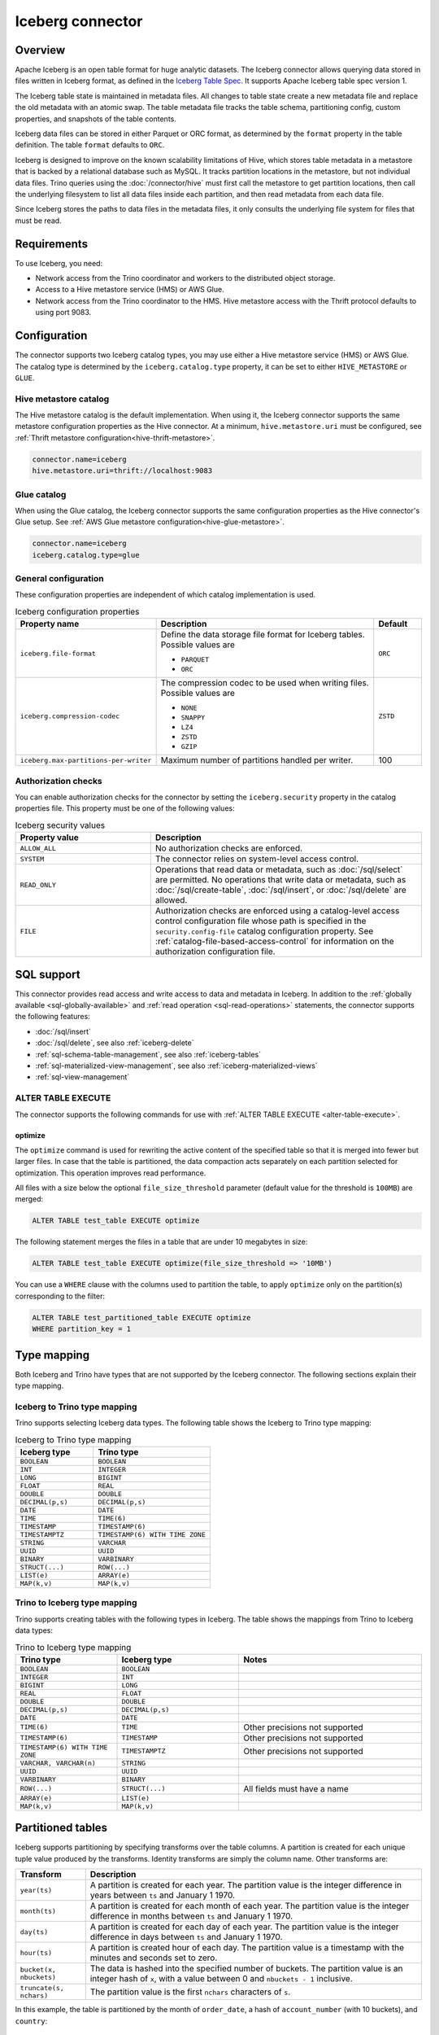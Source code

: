 =================
Iceberg connector
=================

.. raw:: html

  <img src="../_static/img/iceberg.png" class="connector-logo">

Overview
--------

Apache Iceberg is an open table format for huge analytic datasets.
The Iceberg connector allows querying data stored in
files written in Iceberg format, as defined in the
`Iceberg Table Spec <https://iceberg.apache.org/spec/>`_. It supports Apache
Iceberg table spec version 1.

The Iceberg table state is maintained in metadata files. All changes to table state
create a new metadata file and replace the old metadata with an atomic swap.
The table metadata file tracks the table schema, partitioning config,
custom properties, and snapshots of the table contents.

Iceberg data files can be stored in either Parquet or ORC format, as
determined by the ``format`` property in the table definition.  The
table ``format`` defaults to ``ORC``.

Iceberg is designed to improve on the known scalability limitations of Hive, which stores
table metadata in a metastore that is backed by a relational database such as MySQL.  It tracks
partition locations in the metastore, but not individual data files.  Trino queries
using the :doc:`/connector/hive` must first call the metastore to get partition locations,
then call the underlying filesystem to list all data files inside each partition,
and then read metadata from each data file.

Since Iceberg stores the paths to data files in the metadata files, it
only consults the underlying file system for files that must be read.

Requirements
------------

To use Iceberg, you need:

* Network access from the Trino coordinator and workers to the distributed
  object storage.
* Access to a Hive metastore service (HMS) or AWS Glue.
* Network access from the Trino coordinator to the HMS. Hive
  metastore access with the Thrift protocol defaults to using port 9083.

Configuration
-------------

The connector supports two Iceberg catalog types, you may use either a Hive
metastore service (HMS) or AWS Glue. The catalog type is determined by the
``iceberg.catalog.type`` property, it can be set to either ``HIVE_METASTORE``
or ``GLUE``.

Hive metastore catalog
^^^^^^^^^^^^^^^^^^^^^^

The Hive metastore catalog is the default implementation.
When using it, the Iceberg connector supports the same metastore
configuration properties as the Hive connector. At a minimum,
``hive.metastore.uri`` must be configured, see
:ref:`Thrift metastore configuration<hive-thrift-metastore>`.

.. code-block:: text

    connector.name=iceberg
    hive.metastore.uri=thrift://localhost:9083

Glue catalog
^^^^^^^^^^^^

When using the Glue catalog, the Iceberg connector supports the same
configuration properties as the Hive connector's Glue setup. See
:ref:`AWS Glue metastore configuration<hive-glue-metastore>`.

.. code-block:: text

    connector.name=iceberg
    iceberg.catalog.type=glue


General configuration
^^^^^^^^^^^^^^^^^^^^^

These configuration properties are independent of which catalog implementation
is used.

.. list-table:: Iceberg configuration properties
  :widths: 30, 58, 12
  :header-rows: 1

  * - Property name
    - Description
    - Default
  * - ``iceberg.file-format``
    - Define the data storage file format for Iceberg tables.
      Possible values are

      * ``PARQUET``
      * ``ORC``
    - ``ORC``
  * - ``iceberg.compression-codec``
    - The compression codec to be used when writing files.
      Possible values are

      * ``NONE``
      * ``SNAPPY``
      * ``LZ4``
      * ``ZSTD``
      * ``GZIP``
    - ``ZSTD``
  * - ``iceberg.max-partitions-per-writer``
    - Maximum number of partitions handled per writer.
    - 100

.. _iceberg-authorization:

Authorization checks
^^^^^^^^^^^^^^^^^^^^

You can enable authorization checks for the connector by setting
the ``iceberg.security`` property in the catalog properties file. This
property must be one of the following values:

.. list-table:: Iceberg security values
  :widths: 30, 60
  :header-rows: 1

  * - Property value
    - Description
  * - ``ALLOW_ALL``
    - No authorization checks are enforced.
  * - ``SYSTEM``
    - The connector relies on system-level access control.
  * - ``READ_ONLY``
    - Operations that read data or metadata, such as :doc:`/sql/select` are
      permitted. No operations that write data or metadata, such as
      :doc:`/sql/create-table`, :doc:`/sql/insert`, or :doc:`/sql/delete` are
      allowed.
  * - ``FILE``
    - Authorization checks are enforced using a catalog-level access control
      configuration file whose path is specified in the ``security.config-file``
      catalog configuration property. See
      :ref:`catalog-file-based-access-control` for information on the
      authorization configuration file.

.. _iceberg-sql-support:

SQL support
-----------

This connector provides read access and write access to data and metadata in
Iceberg. In addition to the :ref:`globally available <sql-globally-available>`
and :ref:`read operation <sql-read-operations>` statements, the connector
supports the following features:

* :doc:`/sql/insert`
* :doc:`/sql/delete`, see also :ref:`iceberg-delete`
* :ref:`sql-schema-table-management`, see also :ref:`iceberg-tables`
* :ref:`sql-materialized-view-management`, see also
  :ref:`iceberg-materialized-views`
* :ref:`sql-view-management`

.. _iceberg-alter-table-execute:

ALTER TABLE EXECUTE
^^^^^^^^^^^^^^^^^^^

The connector supports the following commands for use with
:ref:`ALTER TABLE EXECUTE <alter-table-execute>`.

optimize
~~~~~~~~

The ``optimize`` command is used for rewriting the active content
of the specified table so that it is merged into fewer but
larger files.
In case that the table is partitioned, the data compaction
acts separately on each partition selected for optimization.
This operation improves read performance.

All files with a size below the optional ``file_size_threshold``
parameter (default value for the threshold is ``100MB``) are
merged:

.. code-block:: sql

    ALTER TABLE test_table EXECUTE optimize

The following statement merges the files in a table that
are under 10 megabytes in size:

.. code-block:: sql

    ALTER TABLE test_table EXECUTE optimize(file_size_threshold => '10MB')

You can use a ``WHERE`` clause with the columns used to partition
the table, to apply ``optimize`` only on the partition(s) corresponding
to the filter:

.. code-block:: sql

    ALTER TABLE test_partitioned_table EXECUTE optimize
    WHERE partition_key = 1

.. _iceberg-type-mapping:

Type mapping
------------

Both Iceberg and Trino have types that are not supported by the Iceberg
connector. The following sections explain their type mapping.

Iceberg to Trino type mapping
^^^^^^^^^^^^^^^^^^^^^^^^^^^^^

Trino supports selecting Iceberg data types. The following table shows the
Iceberg to Trino type mapping:

.. list-table:: Iceberg to Trino type mapping
  :widths: 40, 60
  :header-rows: 1

  * - Iceberg type
    - Trino type
  * - ``BOOLEAN``
    - ``BOOLEAN``
  * - ``INT``
    - ``INTEGER``
  * - ``LONG``
    - ``BIGINT``
  * - ``FLOAT``
    - ``REAL``
  * - ``DOUBLE``
    - ``DOUBLE``
  * - ``DECIMAL(p,s)``
    - ``DECIMAL(p,s)``
  * - ``DATE``
    - ``DATE``
  * - ``TIME``
    - ``TIME(6)``
  * - ``TIMESTAMP``
    - ``TIMESTAMP(6)``
  * - ``TIMESTAMPTZ``
    - ``TIMESTAMP(6) WITH TIME ZONE``
  * - ``STRING``
    - ``VARCHAR``
  * - ``UUID``
    - ``UUID``
  * - ``BINARY``
    - ``VARBINARY``
  * - ``STRUCT(...)``
    - ``ROW(...)``
  * - ``LIST(e)``
    - ``ARRAY(e)``
  * - ``MAP(k,v)``
    - ``MAP(k,v)``

Trino to Iceberg type mapping
^^^^^^^^^^^^^^^^^^^^^^^^^^^^^

Trino supports creating tables with the following types in Iceberg. The table
shows the mappings from Trino to Iceberg data types:


.. list-table:: Trino to Iceberg type mapping
  :widths: 25, 30, 45
  :header-rows: 1

  * - Trino type
    - Iceberg type
    - Notes
  * - ``BOOLEAN``
    - ``BOOLEAN``
    -
  * - ``INTEGER``
    - ``INT``
    -
  * - ``BIGINT``
    - ``LONG``
    -
  * - ``REAL``
    - ``FLOAT``
    -
  * - ``DOUBLE``
    - ``DOUBLE``
    -
  * - ``DECIMAL(p,s)``
    - ``DECIMAL(p,s)``
    -
  * - ``DATE``
    - ``DATE``
    -
  * - ``TIME(6)``
    - ``TIME``
    - Other precisions not supported
  * - ``TIMESTAMP(6)``
    - ``TIMESTAMP``
    - Other precisions not supported
  * - ``TIMESTAMP(6) WITH TIME ZONE``
    - ``TIMESTAMPTZ``
    - Other precisions not supported
  * - ``VARCHAR, VARCHAR(n)``
    - ``STRING``
    -
  * - ``UUID``
    - ``UUID``
    -
  * - ``VARBINARY``
    - ``BINARY``
    -
  * - ``ROW(...)``
    - ``STRUCT(...)``
    - All fields must have a name
  * - ``ARRAY(e)``
    - ``LIST(e)``
    -
  * - ``MAP(k,v)``
    - ``MAP(k,v)``
    -

.. _iceberg-tables:

Partitioned tables
------------------

Iceberg supports partitioning by specifying transforms over the table columns.
A partition is created for each unique tuple value produced by the transforms.
Identity transforms are simply the column name. Other transforms are:

===================================== ====================================================================
Transform                             Description
===================================== ====================================================================
``year(ts)``                          A partition is created for each year.  The partition value is the
                                      integer difference in years between ``ts`` and January 1 1970.

``month(ts)``                         A partition is created for each month of each year.  The partition
                                      value is the integer difference in months between ``ts`` and
                                      January 1 1970.

``day(ts)``                           A partition is created for each day of each year.  The partition
                                      value is the integer difference in days between ``ts`` and
                                      January 1 1970.

``hour(ts)``                          A partition is created hour of each day.  The partition value
                                      is a timestamp with the minutes and seconds set to zero.

``bucket(x, nbuckets)``               The data is hashed into the specified number of buckets.  The
                                      partition value is an integer hash of ``x``, with a value between
                                      0 and ``nbuckets - 1`` inclusive.

``truncate(s, nchars)``               The partition value is the first ``nchars`` characters of ``s``.
===================================== ====================================================================

In this example, the table is partitioned by the month of ``order_date``, a hash of
``account_number`` (with 10 buckets), and ``country``::

    CREATE TABLE iceberg.testdb.customer_orders (
        order_id BIGINT,
        order_date DATE,
        account_number BIGINT,
        customer VARCHAR,
        country VARCHAR)
    WITH (partitioning = ARRAY['month(order_date)', 'bucket(account_number, 10)', 'country'])

.. _iceberg-delete:

Deletion by partition
^^^^^^^^^^^^^^^^^^^^^

For partitioned tables, the Iceberg connector supports the deletion of entire
partitions if the ``WHERE`` clause specifies filters only on the identity-transformed
partitioning columns, that can match entire partitions. Given the table definition
above, this SQL will delete all partitions for which ``country`` is ``US``::

    DELETE FROM iceberg.testdb.customer_orders
    WHERE country = 'US'

Currently, the Iceberg connector only supports deletion by partition.
This SQL below will fail because the ``WHERE`` clause selects only some of the rows
in the partition::

    DELETE FROM iceberg.testdb.customer_orders
    WHERE country = 'US' AND customer = 'Freds Foods'

Rolling back to a previous snapshot
-----------------------------------

Iceberg supports a "snapshot" model of data, where table snapshots are
identified by an snapshot IDs.

The connector provides a system snapshots table for each Iceberg table.  Snapshots are
identified by BIGINT snapshot IDs.  You can find the latest snapshot ID for table
``customer_orders`` by running the following command::

    SELECT snapshot_id FROM iceberg.testdb."customer_orders$snapshots" ORDER BY committed_at DESC LIMIT 1

A SQL procedure ``system.rollback_to_snapshot`` allows the caller to roll back
the state of the table to a previous snapshot id::

    CALL iceberg.system.rollback_to_snapshot('testdb', 'customer_orders', 8954597067493422955)

Schema evolution
----------------

Iceberg and the Iceberg connector support schema evolution, with safe
column add, drop, reorder and rename operations, including in nested structures.
Table partitioning can also be changed and the connector can still
query data created before the partitioning change.

Migrating existing tables
-------------------------

The connector can read from or write to Hive tables that have been migrated to Iceberg.
There is no Trino support for migrating Hive tables to Iceberg, so you need to either use
the Iceberg API or Apache Spark.

System tables and columns
-------------------------

The connector supports queries of the table partitions.  Given a table ``customer_orders``,
``SELECT * FROM iceberg.testdb."customer_orders$partitions"`` shows the table partitions, including the minimum
and maximum values for the partition columns.

.. _iceberg-table-properties:

Iceberg table properties
------------------------

================================================== ================================================================
Property Name                                      Description
================================================== ================================================================
``format``                                         Optionally specifies the format of table data files;
                                                   either ``PARQUET`` or ``ORC``.  Defaults to ``ORC``.

``partitioning``                                   Optionally specifies table partitioning.
                                                   If a table is partitioned by columns ``c1`` and ``c2``, the
                                                   partitioning property would be
                                                   ``partitioning = ARRAY['c1', 'c2']``

``location``                                       Optionally specifies the file system location URI for
                                                   the table.

``format_version``                                 Optionally specifies the format version of the Iceberg
                                                   specification to use for new tables; either ``1`` or ``2``.
                                                   Defaults to ``1``. Version ``2`` is required for row level deletes.
================================================== ================================================================

The table definition below specifies format Parquet, partitioning by columns ``c1`` and ``c2``,
and a file system location of ``/var/my_tables/test_table``::

    CREATE TABLE test_table (
        c1 integer,
        c2 date,
        c3 double)
    WITH (
        format = 'PARQUET',
        partitioning = ARRAY['c1', 'c2'],
        location = '/var/my_tables/test_table')

.. _iceberg-metadata-tables:

Metadata tables
---------------

The connector exposes several metadata tables for each Iceberg table.
These metadata tables contain information about the internal structure
of the Iceberg table. You can query each metadata table by appending the
metadata table name to the table name::

   SELECT * FROM "test_table$data"

``$data`` table
^^^^^^^^^^^^^^^

The ``$data`` table is an alias for the Iceberg table itself.

The statement::

    SELECT * FROM "test_table$data"

is equivalent to::

    SELECT * FROM test_table

``$properties`` table
^^^^^^^^^^^^^^^^^^^^^

The ``$properties`` table provides access to general information about Iceberg
table configuration and any additional metadata key/value pairs that the table
is tagged with.

You can retrieve the properties of the current snapshot of the Iceberg
table ``test_table`` by using the following query::

    SELECT * FROM "test_table$properties"

.. code-block:: text

     key                   | value    |
    -----------------------+----------+
    write.format.default   | PARQUET  |
    format-version         | 2        |

``$history`` table
^^^^^^^^^^^^^^^^^^

The ``$history`` table provides a log of the metadata changes performed on
the Iceberg table.

You can retrieve the changelog of the Iceberg table ``test_table``
by using the following query::

    SELECT * FROM "test_table$history"

.. code-block:: text

     made_current_at                  | snapshot_id          | parent_id            | is_current_ancestor
    ----------------------------------+----------------------+----------------------+--------------------
    2022-01-10 08:11:20 Europe/Vienna | 8667764846443717831  |  <null>              |  true
    2022-01-10 08:11:34 Europe/Vienna | 7860805980949777961  | 8667764846443717831  |  true

The output of the query has the following columns:

.. list-table:: History columns
  :widths: 30, 30, 40
  :header-rows: 1

  * - Name
    - Type
    - Description
  * - ``made_current_at``
    - ``timestamp(3) with time zone``
    - The time when the snapshot became active
  * - ``snapshot_id``
    - ``bigint``
    - The identifier of the snapshot
  * - ``parent_id``
    - ``bigint``
    - The identifier of the parent snapshot
  * - ``is_current_ancestor``
    - ``boolean``
    - Whether or not this snapshot is an ancestor of the current snapshot


``$snapshots`` table
^^^^^^^^^^^^^^^^^^^^

The ``$snapshots`` table provides a detailed view of snapshots of the
Iceberg table. A snapshot consists of one or more file manifests,
and the complete table contents is represented by the union
of all the data files in those manifests.

You can retrieve the information about the snapshots of the Iceberg table
``test_table`` by using the following query::

    SELECT * FROM "test_table$snapshots"

.. code-block:: text

     committed_at                      | snapshot_id          | parent_id            | operation          |  manifest_list                                                                                                                           |   summary
    ----------------------------------+----------------------+----------------------+--------------------+------------------------------------------------------------------------------------------------------------------------------------------+----------------------------------------------------------------------------------------------------------------------------------------------------------------------------------------------------------------------------
    2022-01-10 08:11:20 Europe/Vienna | 8667764846443717831  |  <null>              |  append            |   hdfs://hadoop-master:9000/user/hive/warehouse/test_table/metadata/snap-8667764846443717831-1-100cf97e-6d56-446e-8961-afdaded63bc4.avro | {changed-partition-count=0, total-equality-deletes=0, total-position-deletes=0, total-delete-files=0, total-files-size=0, total-records=0, total-data-files=0}
    2022-01-10 08:11:34 Europe/Vienna | 7860805980949777961  | 8667764846443717831  |  append            |   hdfs://hadoop-master:9000/user/hive/warehouse/test_table/metadata/snap-7860805980949777961-1-faa19903-1455-4bb8-855a-61a1bbafbaa7.avro | {changed-partition-count=1, added-data-files=1, total-equality-deletes=0, added-records=1, total-position-deletes=0, added-files-size=442, total-delete-files=0, total-files-size=442, total-records=1, total-data-files=1}


The output of the query has the following columns:

.. list-table:: Snapshots columns
  :widths: 20, 30, 50
  :header-rows: 1

  * - Name
    - Type
    - Description
  * - ``committed_at``
    - ``timestamp(3) with time zone``
    - The time when the snapshot became active
  * - ``snapshot_id``
    - ``bigint``
    - The identifier for the snapshot
  * - ``parent_id``
    - ``bigint``
    - The identifier for the parent snapshot
  * - ``operation``
    - ``varchar``
    - The type of operation performed on the Iceberg table.
      The supported operation types in Iceberg are:

      * ``append`` when new data is appended
      * ``replace`` when files are removed and replaced without changing the data in the table
      * ``overwrite`` when new data is added to overwrite existing data
      * ``delete`` when data is deleted from the table  and no new data is added
  * - ``manifest_list``
    - ``varchar``
    - The list of avro manifest files containing the detailed information about the snapshot changes.
  * - ``summary``
    - ``map(varchar, varchar)``
    - A summary of the changes made from the previous snapshot to the current snapshot


``$manifests`` table
^^^^^^^^^^^^^^^^^^^^

The ``$manifests`` table provides a detailed overview of the manifests
corresponding to the snapshots performed in the log of the Iceberg table.

You can retrieve the information about the manifests of the Iceberg table
``test_table`` by using the following query::

    SELECT * FROM "test_table$manifests"

.. code-block:: text

     path                                                                                                           | length          | partition_spec_id    | added_snapshot_id     |  added_data_files_count  | existing_data_files_count   | deleted_data_files_count    | partitions
    ----------------------------------------------------------------------------------------------------------------+-----------------+----------------------+-----------------------+--------------------------+-----------------------------+-----------------------------+---------------------------------------------------------------------------------------------------------------------------------------------------------------------
     hdfs://hadoop-master:9000/user/hive/warehouse/test_table/metadata/faa19903-1455-4bb8-855a-61a1bbafbaa7-m0.avro |  6277           |   0                  | 7860805980949777961   |  1                       |   0                         |  0                          |{{contains_null=false, contains_nan= false, lower_bound=1, upper_bound=1},{contains_null=false, contains_nan= false, lower_bound=2021-01-12, upper_bound=2021-01-12}}


The output of the query has the following columns:

.. list-table:: Manifests columns
  :widths: 30, 30, 40
  :header-rows: 1

  * - Name
    - Type
    - Description
  * - ``path``
    - ``varchar``
    - The manifest file location
  * - ``length``
    - ``bigint``
    - The manifest file length
  * - ``partition_spec_id``
    - ``integer``
    - The identifier for the partition specification used to write the manifest file
  * - ``added_snapshot_id``
    - ``bigint``
    - The identifier of the snapshot during which this manifest entry has been added
  * - ``added_data_files_count``
    - ``integer``
    - The number of data files with status ``ADDED`` in the manifest file
  * - ``existing_data_files_count``
    - ``integer``
    - The number of data files with status ``EXISTING`` in the manifest file
  * - ``deleted_data_files_count``
    - ``integer``
    - The number of data files with status ``DELETED`` in the manifest file
  * - ``partitions``
    - ``array(row(contains_null boolean, contains_nan boolean, lower_bound varchar, upper_bound varchar))``
    - Partition range metadata


``$partitions`` table
^^^^^^^^^^^^^^^^^^^^^

The ``$partitions`` table provides a detailed overview of the partitions
of the  Iceberg table.

You can retrieve the information about the partitions of the Iceberg table
``test_table`` by using the following query::

    SELECT * FROM "test_table$partitions"

.. code-block:: text

     partition             | record_count  | file_count    | total_size    |  data
    -----------------------+---------------+---------------+---------------+------------------------------------------------------
    {c1=1, c2=2021-01-12}  |  2            | 2             |  884          | {c3={min=1.0, max=2.0, null_count=0, nan_count=NULL}}
    {c1=1, c2=2021-01-13}  |  1            | 1             |  442          | {c3={min=1.0, max=1.0, null_count=0, nan_count=NULL}}


The output of the query has the following columns:

.. list-table:: Partitions columns
  :widths: 20, 30, 50
  :header-rows: 1

  * - Name
    - Type
    - Description
  * - ``partition``
    - ``row(...)``
    - A row which contains the mapping of the partition column name(s) to the partition column value(s)
  * - ``record_count``
    - ``bigint``
    - The number of records in the partition
  * - ``file_count``
    - ``bigint``
    - The number of files mapped in the partition
  * - ``total_size``
    - ``bigint``
    - The size of all the files in the partition
  * - ``data``
    - ``row(... row (min ..., max ... , null_count bigint, nan_count bigint))``
    - Partition range metadata

``$files`` table
^^^^^^^^^^^^^^^^

The ``$files`` table provides a detailed overview of the data files in current snapshot of the  Iceberg table.

To retrieve the information about the data files of the Iceberg table ``test_table`` use the following query::

    SELECT * FROM "test_table$files"

.. code-block:: text

     content  | file_path                                                                                                                     | record_count    | file_format   | file_size_in_bytes   |  column_sizes        |  value_counts     |  null_value_counts | nan_value_counts  | lower_bounds                |  upper_bounds               |  key_metadata  | split_offsets  |  equality_ids
    ----------+-------------------------------------------------------------------------------------------------------------------------------+-----------------+---------------+----------------------+----------------------+-------------------+--------------------+-------------------+-----------------------------+-----------------------------+----------------+----------------+---------------
     0        | hdfs://hadoop-master:9000/user/hive/warehouse/test_table/data/c1=3/c2=2021-01-14/af9872b2-40f3-428f-9c87-186d2750d84e.parquet |  1              |  PARQUET      |  442                 | {1=40, 2=40, 3=44}   |  {1=1, 2=1, 3=1}  |  {1=0, 2=0, 3=0}   | <null>            |  {1=3, 2=2021-01-14, 3=1.3} |  {1=3, 2=2021-01-14, 3=1.3} |  <null>        | <null>         |   <null>



The output of the query has the following columns:

.. list-table:: Files columns
  :widths: 25, 30, 45
  :header-rows: 1

  * - Name
    - Type
    - Description
  * - ``content``
    - ``integer``
    - Type of content stored in the file.
      The supported content types in Iceberg are:

      * ``DATA(0)``
      * ``POSITION_DELETES(1)``
      * ``EQUALITY_DELETES(2)``
  * - ``file_path``
    - ``varchar``
    - The data file location
  * - ``file_format``
    - ``varchar``
    - The format of the data file
  * - ``record_count``
    - ``bigint``
    - The number of entries contained in the data file
  * - ``file_size_in_bytes``
    - ``bigint``
    - The data file size
  * - ``column_sizes``
    - ``map(integer, bigint)``
    - Mapping between the Iceberg column ID and its corresponding size in the file
  * - ``value_counts``
    - ``map(integer, bigint)``
    - Mapping between the Iceberg column ID and its corresponding count of entries in the file
  * - ``null_value_counts``
    - ``map(integer, bigint)``
    - Mapping between the Iceberg column ID and its corresponding count of ``NULL`` values in the file
  * - ``nan_value_counts``
    - ``map(integer, bigint)``
    - Mapping between the Iceberg column ID and its corresponding count of non numerical values in the file
  * - ``lower_bounds``
    - ``map(integer, bigint)``
    - Mapping between the Iceberg column ID and its corresponding lower bound in the file
  * - ``upper_bounds``
    - ``map(integer, bigint)``
    - Mapping between the Iceberg column ID and its corresponding upper bound in the file
  * - ``key_metadata``
    - ``varbinary``
    - Metadata about the encryption key used to encrypt this file, if applicable
  * - ``split_offsets``
    - ``array(bigint)``
    - List of recommended split locations
  * - ``equality_ids``
    - ``array(integer)``
    - The set of field IDs used for equality comparison in equality delete files

.. _iceberg-materialized-views:

Materialized views
------------------

The Iceberg connector supports :ref:`sql-materialized-view-management`. In the
underlying system each materialized view consists of a view definition and an
Iceberg storage table. The storage table name is stored as a materialized view
property. The data is stored in that storage table.

You can use the :ref:`iceberg-table-properties` to control the created storage
table and therefore the layout and performance. For example, you can use the
following clause with :doc:`/sql/create-materialized-view` to use the ORC format
for the data files and partition the storage per day using the column
``_date``::

    WITH ( format = 'ORC', partitioning = ARRAY['event_date'] )

Updating the data in the materialized view with
:doc:`/sql/refresh-materialized-view` deletes the data from the storage table,
and inserts the data that is the result of executing the materialized view
query into the existing table.

.. warning::

    There is a small time window between the commit of the delete and insert,
    when the materialized view is empty. If the commit operation for the insert
    fails, the materialized view remains empty.

Dropping a materialized view with :doc:`/sql/drop-materialized-view` removes
the definition and the storage table.
